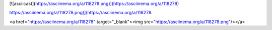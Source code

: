 [![asciicast](https://asciinema.org/a/118278.png)](https://asciinema.org/a/118278)

`<https://asciinema.org/a/118278.png)](https://asciinema.org/a/118278>`_.


.. raw:: html

<a href="https://asciinema.org/a/118278" target="_blank"><img src="https://asciinema.org/a/118278.png"/></a>

